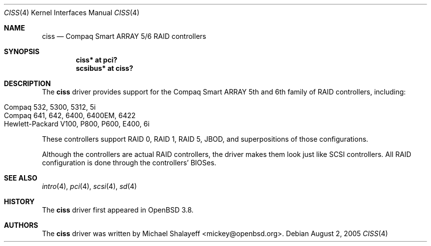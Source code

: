 .\"	$OpenBSD: ciss.4,v 1.4 2006/01/07 21:55:02 brad Exp $
.\"
.\" Michael Shalayeff, 2005. Public Domain.
.\"
.Dd August 2, 2005
.Dt CISS 4
.Os
.Sh NAME
.Nm ciss
.Nd Compaq Smart ARRAY 5/6 RAID controllers
.Sh SYNOPSIS
.Cd "ciss* at pci?"
.Cd "scsibus* at ciss?"
.Sh DESCRIPTION
The
.Nm
driver provides support for the Compaq Smart ARRAY 5th and 6th
family of RAID controllers, including:
.Pp
.Bl -tag -width Ds -offset indent -compact
.It Compaq 532, 5300, 5312, 5i
.It Compaq 641, 642, 6400, 6400EM, 6422
.It Hewlett-Packard V100, P800, P600, E400, 6i
.El
.Pp
These controllers support RAID 0, RAID 1, RAID 5, JBOD,
and superpositions of those configurations.
.Pp
Although the controllers are actual RAID controllers,
the driver makes them look just like SCSI controllers.
All RAID configuration is done through the controllers' BIOSes.
.Sh SEE ALSO
.Xr intro 4 ,
.Xr pci 4 ,
.Xr scsi 4 ,
.Xr sd 4
.Sh HISTORY
The
.Nm
driver first appeared in
.Ox 3.8 .
.Sh AUTHORS
The
.Nm
driver was written by
.An Michael Shalayeff Aq mickey@openbsd.org .
